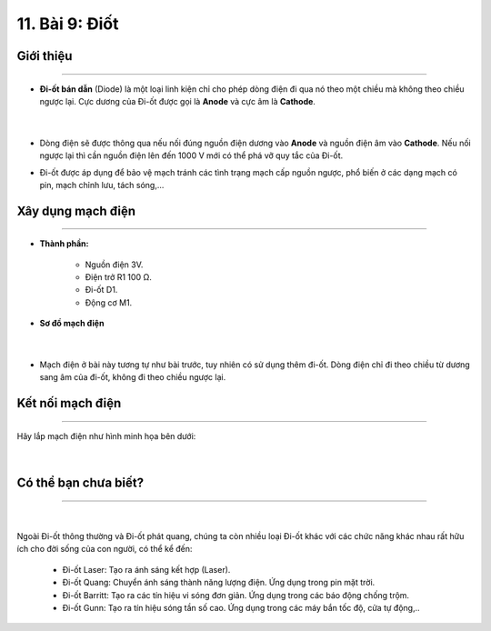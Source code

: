11. Bài 9: Điốt 
==================

Giới thiệu
--------
-----------

- **Đi-ốt bán dẫn** (Diode) là một loại linh kiện chỉ cho phép dòng điện đi qua nó theo một chiều mà không theo chiều ngược lại. Cực dương của Đi-ốt được gọi là **Anode** và cực âm là **Cathode**.

    .. image:: images/9.1.png
        :width: 400px
        :align: center 
    |
- Dòng điện sẽ được thông qua nếu nối đúng nguồn điện dương vào **Anode** và nguồn điện âm vào **Cathode**. Nếu nối ngược lại thì cần nguồn điện lên đến 1000 V mới có thể phá vỡ quy tắc của Đi-ốt. 

- Đi-ốt được áp dụng để bảo vệ mạch tránh các tình trạng mạch cấp nguồn ngược, phổ biến ở các dạng mạch có pin, mạch chỉnh lưu, tách sóng,...


Xây dụng mạch điện 
------------
-----------

- **Thành phần:**

    - Nguồn điện 3V.
    - Điện trở R1 100 Ω. 
    - Đi-ốt D1.
    - Động cơ M1.

- **Sơ đồ mạch điện**

    .. image:: images/9.2.png
        :width: 400px
        :align: center 
    |
- Mạch điện ở bài này tương tự như bài trước, tuy nhiên có sử dụng thêm đi-ốt. Dòng điện chỉ đi theo chiều từ dương sang âm của đi-ốt, không đi theo chiều ngược lại. 


Kết nối mạch điện 
-----------
-------------

Hãy lắp mạch điện như hình minh họa bên dưới: 

    .. image:: images/9.3.png
        :width: 500px
        :align: center 
    |

Có thể bạn chưa biết?
---------
------------------

    .. image:: images/9.4.png
        :width: 200px
        :align: right
    |
Ngoài Đi-ốt thông thường và Đi-ốt phát quang, chúng ta còn nhiều loại Đi-ốt khác với các chức năng khác nhau rất hữu ích cho đời sống của con người, có thể kể đến:

    - Đi-ốt Laser: Tạo ra ánh sáng kết hợp (Laser).

    - Đi-ốt Quang: Chuyển ánh sáng thành năng lượng điện. Ứng dụng trong pin mặt trời.

    - Đi-ốt Barritt: Tạo ra các tín hiệu vi sóng đơn giản. Ứng dụng trong các báo động chống trộm.

    - Đi-ốt Gunn: Tạo ra tín hiệu sóng tần số cao. Ứng dụng trong các máy bắn tốc độ, cửa tự động,..



















